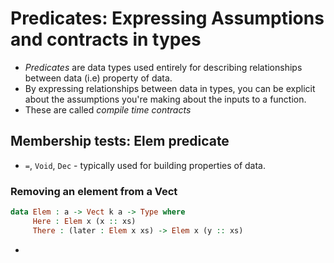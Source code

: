 * Predicates: Expressing Assumptions and contracts in types
  - /Predicates/ are data types used entirely for describing
   relationships between data (i.e) property of data.
  - By expressing relationships between data in types, you can be
    explicit about the assumptions you're making about the inputs to a function.
  - These are called /compile time contracts/
** Membership tests: Elem predicate
   - ~=~, ~Void~, ~Dec~ - typically used for building properties of data.
*** Removing an element from a Vect
    #+BEGIN_SRC idris
    data Elem : a -> Vect k a -> Type where
         Here : Elem x (x :: xs)
         There : (later : Elem x xs) -> Elem x (y :: xs)
    #+END_SRC
    - 

